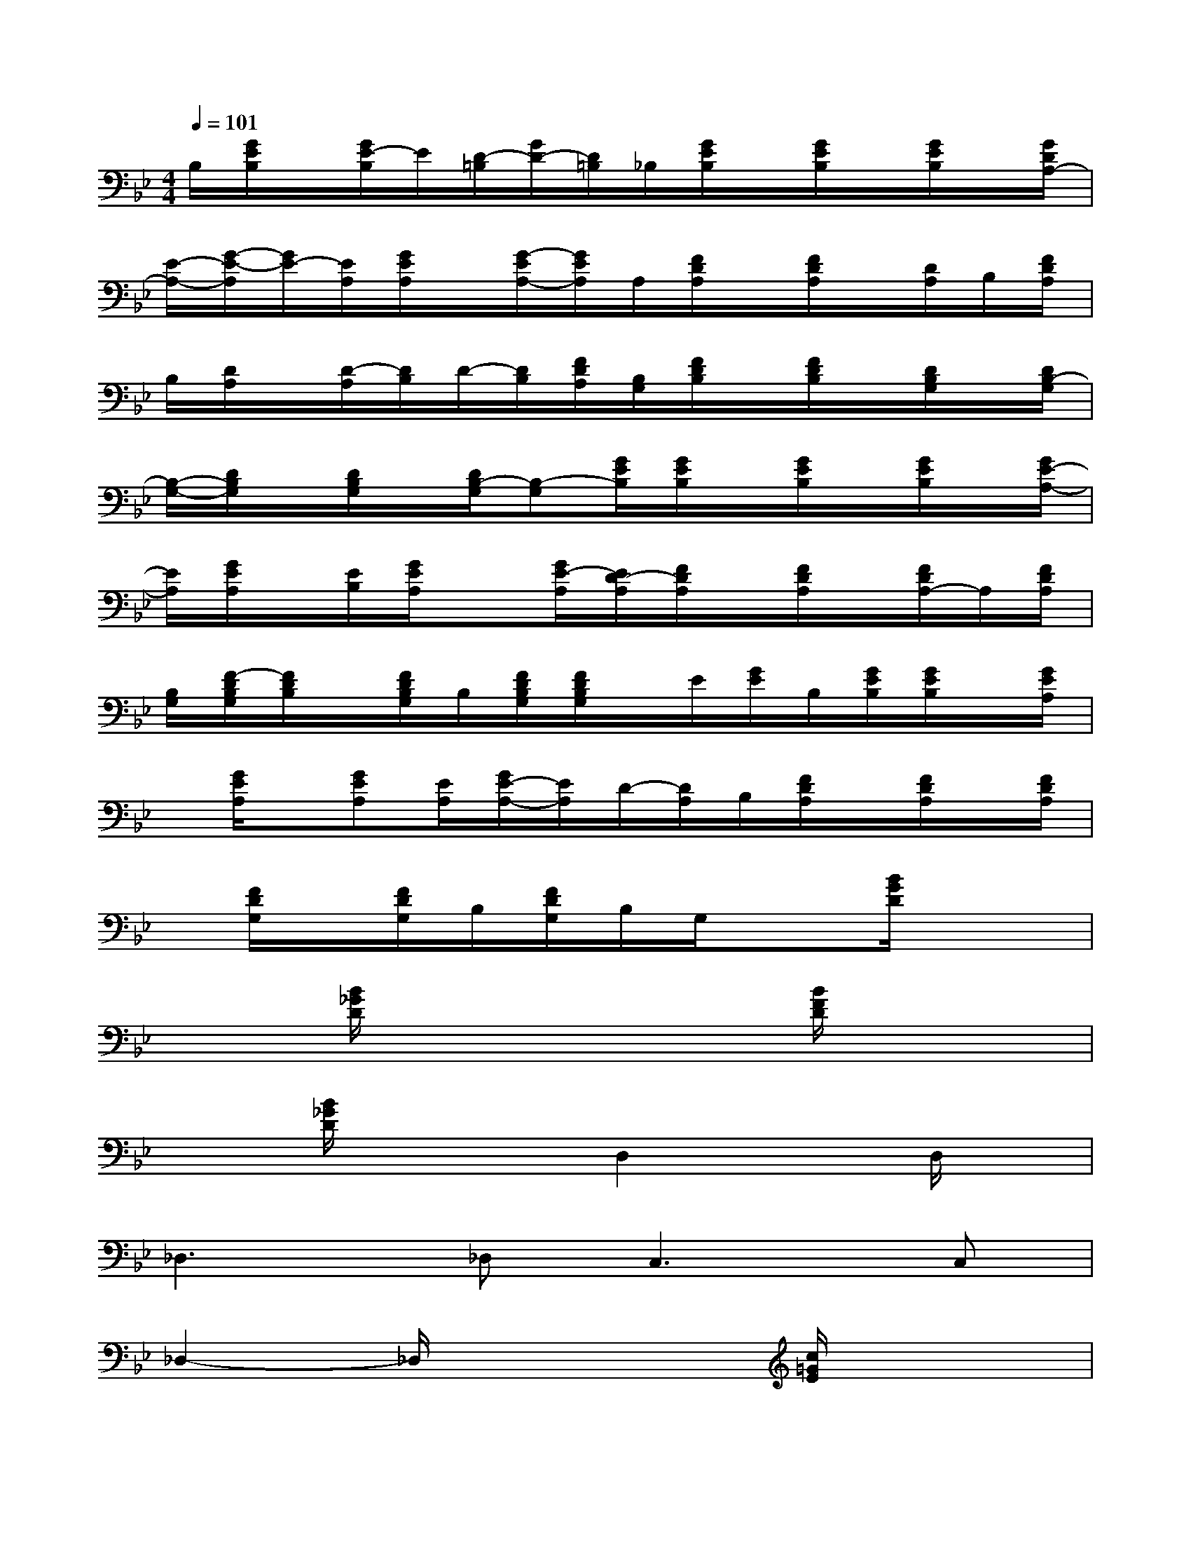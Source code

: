 X:1
T:
M:4/4
L:1/8
Q:1/4=101
K:Bb%2flats
V:1
B,/2[G/2E/2B,/2]x/2[G/2E/2-B,/2]E/2[D/2-=B,/2][G/2D/2-][D/2=B,/2]_B,/2[G/2E/2B,/2]x/2[G/2E/2B,/2]x/2[G/2E/2B,/2]x/2[G/2D/2A,/2-]|
[E/2-A,/2-][G/2-E/2-A,/2][G/2E/2-][E/2A,/2][G/2E/2A,/2]x/2[G/2-E/2A,/2-][G/2E/2A,/2]A,/2[F/2D/2A,/2]x/2[F/2D/2A,/2]x/2[D/2A,/2]B,/2[F/2D/2A,/2]|
B,/2[D/2A,/2]x/2[D/2-A,/2][D/2B,/2]D/2-[D/2B,/2][F/2D/2A,/2][B,/2G,/2][F/2D/2B,/2]x/2[F/2D/2B,/2]x/2[D/2B,/2G,/2]x/2[D/2B,/2-G,/2]|
[B,/2-G,/2-][D/2B,/2G,/2]x/2[D/2B,/2G,/2]x/2[D/2B,/2-G,/2][B,-G,][G/2E/2B,/2][G/2E/2B,/2]x/2[G/2E/2B,/2]x/2[G/2E/2B,/2]x/2[G/2E/2-A,/2-]|
[E/2A,/2][G/2E/2A,/2]x/2[E/2B,/2][G/2E/2A,/2]x[G/2E/2-A,/2][E/2D/2-A,/2][F/2D/2A,/2]x/2[F/2D/2A,/2]x/2[F/2D/2A,/2-]A,/2[F/2D/2A,/2]|
[B,/2G,/2][F/2-D/2B,/2G,/2][F/2D/2B,/2]x/2[F/2D/2B,/2G,/2]B,/2[F/2D/2B,/2G,/2][F/2D/2B,/2G,/2]x/2E/2[G/2E/2]B,/2[G/2E/2B,/2][G/2E/2B,/2]x/2[G/2E/2A,/2]|
x/2[G/2E/2A,/2]x/2[GEA,][E/2A,/2][G/2E/2-A,/2-][E/2A,/2]D/2-[D/2A,/2]B,/2[F/2D/2A,/2]x/2[F/2D/2A,/2]x/2[F/2D/2A,/2]|
x/2[F/2D/2G,/2]x/2[F/2D/2G,/2]B,/2[F/2D/2G,/2]B,/2G,/2x3/2[B/2G/2D/2]x2|
x3/2[B/2_G/2D/2]x3x/2[B/2F/2D/2]x2|
x3/2[B/2_G/2D/2]x2D,2xD,/2x/2|
_D,2>_D,2C,2>C,2|
_D,2-_D,/2x3[c/2=G/2E/2]x2|
x3/2[c/2G/2E/2]x3x/2[A/2_G/2C/2]x2|
x3/2[A/2_G/2C/2]x3x/2[B/2=G/2=D/2]x2|
x3/2[B/2_G/2D/2]x3x/2[B/2D/2]x2|
x3/2[B/2_G/2D/2]x3x/2_D/2x2